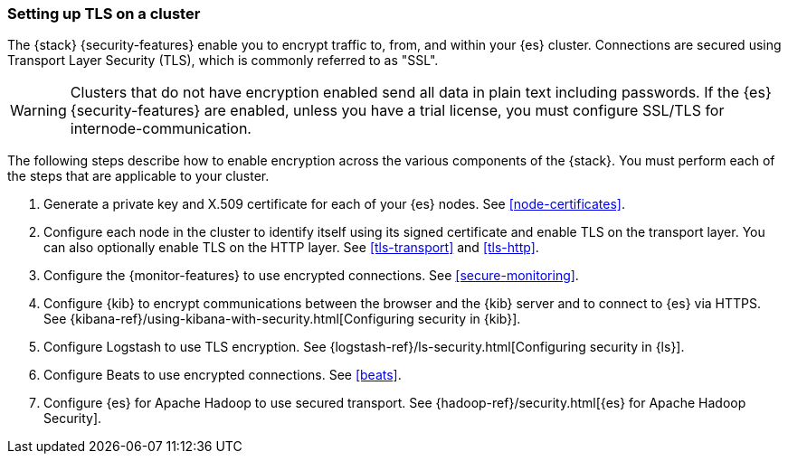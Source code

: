 [[ssl-tls]]
=== Setting up TLS on a cluster

The {stack} {security-features} enable you to encrypt traffic to, from, and
within your {es} cluster. Connections are secured using Transport Layer Security
(TLS), which is commonly referred to as "SSL".

WARNING: Clusters that do not have encryption enabled send all data in plain text
including passwords. If the {es} {security-features} are enabled, unless you have a trial license, you must configure SSL/TLS for internode-communication.

The following steps describe how to enable encryption across the various
components of the {stack}. You must perform each of the steps that are
applicable to your cluster.

. Generate a private key and X.509 certificate for each of your {es} nodes. See
<<node-certificates>>.

. Configure each node in the cluster to identify itself using its signed
certificate and enable TLS on the transport layer. You can also optionally
enable TLS on the HTTP layer. See
<<tls-transport>> and <<tls-http>>. 

. Configure the {monitor-features} to use encrypted connections. See <<secure-monitoring>>.

. Configure {kib} to encrypt communications between the browser and
the {kib} server and to connect to {es} via HTTPS. See
{kibana-ref}/using-kibana-with-security.html[Configuring security in {kib}].

. Configure Logstash to use TLS encryption. See
{logstash-ref}/ls-security.html[Configuring security in {ls}].

. Configure Beats to use encrypted connections. See <<beats>>.

. Configure {es} for Apache Hadoop to use secured transport. See
{hadoop-ref}/security.html[{es} for Apache Hadoop Security].
